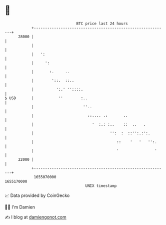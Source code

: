 * 👋

#+begin_example
                                   BTC price last 24 hours                    
               +------------------------------------------------------------+ 
         28000 |                                                            | 
               |                                                            | 
               |   ':                                                       | 
               |     ':                                                     | 
               |       :.     ..                                            | 
               |        '::.  ::..                                          | 
               |          ':.' ''::::.                                      | 
   $ USD       |           ''        :..                                    | 
               |                      ''..                                  | 
               |                        ::.... .:       ..                  | 
               |                          '  :.: :..    ::  ..   .          | 
               |                                  '':  :  ::'':.:':.        | 
               |                                     ::    '   '   '':.     | 
               |                                     '                '     | 
         22000 |                                                            | 
               +------------------------------------------------------------+ 
                1655070000                                        1655170000  
                                       UNIX timestamp                         
#+end_example
📈 Data provided by CoinGecko

🧑‍💻 I'm Damien

✍️ I blog at [[https://www.damiengonot.com][damiengonot.com]]
